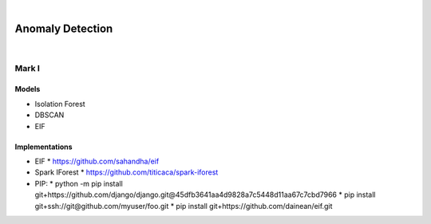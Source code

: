 

.. NOTES:
..  your header with _ after will be hyper link to it ! 
..  is gen comment
..  
.. _documentation: https://docs.plone.org/manage/installing/installing_addons.html
..  more comments



|



======================
  Anomaly Detection
======================



|



Mark I
=======

Models
--------

* Isolation Forest
* DBSCAN
* EIF




Implementations
------------------

* EIF
  * https://github.com/sahandha/eif
* Spark IForest
  * https://github.com/titicaca/spark-iforest
* PIP: 
  * python -m pip install git+https://github.com/django/django.git@45dfb3641aa4d9828a7c5448d11aa67c7cbd7966
  * pip install git+ssh://git@github.com/myuser/foo.git
  * pip install git+https://github.com/dainean/eif.git








